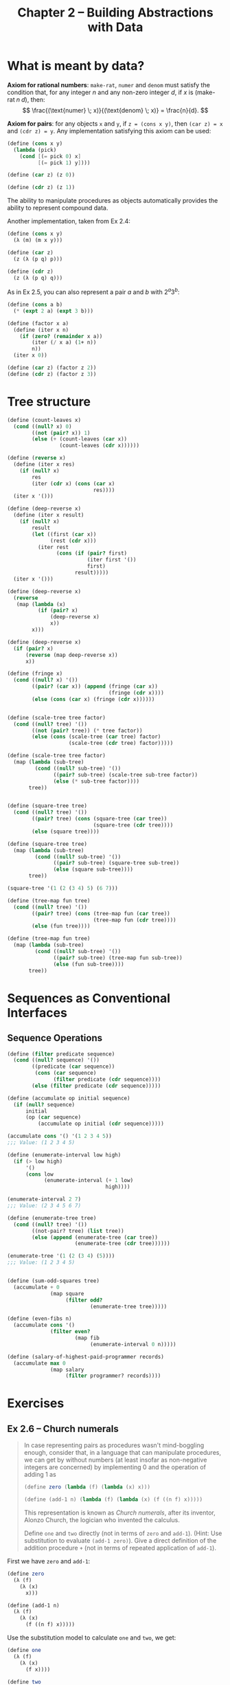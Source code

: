 #+title: Chapter 2 -- Building Abstractions with Data

* What is meant by data?

*Axiom for rational numbers*: =make-rat=, =numer= and =denom= must
satisfy the condition that, for any integer $n$ and any non-zero
integer $d$, if $x$ is $(\text{make-rat} \; n \; d)$, then:
$$ \frac{(\text{numer} \; x)}{(\text{denom} \; x)} = \frac{n}{d}. $$

*Axiom for pairs*: for any objects =x= and =y=, if =z = (cons x y)=,
then =(car z) = x= and =(cdr z) = y=.  Any implementation satisfying
this axiom can be used:
#+begin_src scheme
  (define (cons x y)
    (lambda (pick)
      (cond [(= pick 0) x]
            [(= pick 1) y])))

  (define (car z) (z 0))

  (define (cdr z) (z 1))
#+end_src
The ability to manipulate procedures as objects automatically provides
the ability to represent compound data.

Another implementation, taken from Ex 2.4:
#+begin_src scheme
  (define (cons x y)
    (λ (m) (m x y)))

  (define (car z)
    (z (λ (p q) p)))

  (define (cdr z)
    (z (λ (p q) q)))
#+end_src

As in Ex 2.5, you can also represent a pair $a$ and $b$ with $2^a 3^b$:
#+begin_src scheme
  (define (cons a b)
    (* (expt 2 a) (expt 3 b)))

  (define (factor x a)
    (define (iter x n)
      (if (zero? (remainder x a))
          (iter (/ x a) (1+ n))
          n))
    (iter x 0))

  (define (car z) (factor z 2))
  (define (cdr z) (factor z 3))
#+end_src

* Tree structure

#+begin_src scheme
  (define (count-leaves x)
    (cond ((null? x) 0)
          ((not (pair? x)) 1)
          (else (+ (count-leaves (car x))
                   (count-leaves (cdr x))))))

  (define (reverse x)
    (define (iter x res)
      (if (null? x)
          res
          (iter (cdr x) (cons (car x)
                              res))))
    (iter x '()))

  (define (deep-reverse x)
    (define (iter x result)
      (if (null? x)
          result
          (let ((first (car x))
                (rest (cdr x)))
            (iter rest
                  (cons (if (pair? first)
                            (iter first '())
                            first)
                        result)))))
    (iter x '()))

  (define (deep-reverse x)
    (reverse
     (map (lambda (x)
            (if (pair? x)
                (deep-reverse x)
                x))
          x)))

  (define (deep-reverse x)
    (if (pair? x)
        (reverse (map deep-reverse x))
        x))

  (define (fringe x)
    (cond ((null? x) '())
          ((pair? (car x)) (append (fringe (car x))
                                   (fringe (cdr x))))
          (else (cons (car x) (fringe (cdr x))))))


  (define (scale-tree tree factor)
    (cond ((null? tree) '())
          ((not (pair? tree)) (* tree factor))
          (else (cons (scale-tree (car tree) factor)
                      (scale-tree (cdr tree) factor)))))

  (define (scale-tree tree factor)
    (map (lambda (sub-tree)
           (cond ((null? sub-tree) '())
                 ((pair? sub-tree) (scale-tree sub-tree factor))
                 (else (* sub-tree factor))))
         tree))


  (define (square-tree tree)
    (cond ((null? tree) '())
          ((pair? tree) (cons (square-tree (car tree))
                              (square-tree (cdr tree))))
          (else (square tree))))

  (define (square-tree tree)
    (map (lambda (sub-tree)
           (cond ((null? sub-tree) '())
                 ((pair? sub-tree) (square-tree sub-tree))
                 (else (square sub-tree))))
         tree))

  (square-tree '(1 (2 (3 4) 5) (6 7)))

  (define (tree-map fun tree)
    (cond ((null? tree) '())
          ((pair? tree) (cons (tree-map fun (car tree))
                              (tree-map fun (cdr tree))))
          (else (fun tree))))

  (define (tree-map fun tree)
    (map (lambda (sub-tree)
           (cond ((null? sub-tree) '())
                 ((pair? sub-tree) (tree-map fun sub-tree))
                 (else (fun sub-tree))))
         tree))
#+end_src

* Sequences as Conventional Interfaces
** Sequence Operations

#+begin_src scheme
  (define (filter predicate sequence)
    (cond ((null? sequence) '())
          ((predicate (car sequence))
           (cons (car sequence)
                 (filter predicate (cdr sequence))))
          (else (filter predicate (cdr sequence)))))

  (define (accumulate op initial sequence)
    (if (null? sequence)
        initial
        (op (car sequence)
            (accumulate op initial (cdr sequence)))))

  (accumulate cons '() '(1 2 3 4 5))
  ;;; Value: (1 2 3 4 5)

  (define (enumerate-interval low high)
    (if (> low high)
        '()
        (cons low
              (enumerate-interval (+ 1 low)
                                  high))))

  (enumerate-interval 2 7)
  ;;; Value: (2 3 4 5 6 7)

  (define (enumerate-tree tree)
    (cond ((null? tree) '())
          ((not-pair? tree) (list tree))
          (else (append (enumerate-tree (car tree))
                        (enumerate-tree (cdr tree))))))

  (enumerate-tree '(1 (2 (3 4) (5))))
  ;;; Value: (1 2 3 4 5)


  (define (sum-odd-squares tree)
    (accumulate + 0
                (map square
                     (filter odd?
                             (enumerate-tree tree)))))

  (define (even-fibs n)
    (accumulate cons '()
                (filter even?
                        (map fib
                             (enumerate-interval 0 n)))))

  (define (salary-of-highest-paid-programmer records)
    (accumulate max 0
                (map salary
                     (filter programmer? records))))
#+end_src

* Exercises
** Ex 2.6 -- Church numerals
#+begin_quote
In case representing pairs as procedures wasn't mind-boggling enough,
consider that, in a language that can manipulate procedures, we can
get by without numbers (at least insofar as non-negative integers are
concerned) by implementing 0 and the operation of adding 1 as

#+begin_src scheme
  (define zero (lambda (f) (lambda (x) x)))

  (define (add-1 n) (lambda (f) (lambda (x) (f ((n f) x)))))
#+end_src

This representation is known as /Church numerals/, after its inventor,
Alonzo Church, the logician who invented the calculus.

Define =one= and =two= directly (not in terms of =zero= and
=add-1=). (Hint: Use substitution to evaluate =(add-1 zero)=). Give a
direct definition of the addition procedure =+= (not in terms of
repeated application of =add-1=).
#+end_quote

First we have =zero= and =add-1=:
#+begin_src scheme
  (define zero
    (λ (f)
      (λ (x)
        x)))

  (define (add-1 n)
    (λ (f)
      (λ (x)
        (f ((n f) x)))))
#+end_src

Use the substitution model to calculate =one= and =two=, we get:
#+begin_src scheme
  (define one
    (λ (f)
      (λ (x)
        (f x))))

  (define two
    (λ (f)
      (λ (x)
        (f (f x)))))
#+end_src

In order to get 3, we can add =one= and =two=, and obtain as result
something like =(f (f (f x)))=.  =((one f) x)= is =(f x)=, =(two f)=
is =(λ (x) (f (f x)))=.  Make =((one f) x)= the argument of =(two f)=,
we get:
#+begin_src scheme
  ((two f) ((one f) x))                   ; => (f (f (f x)))
#+end_src

So addition is:
#+begin_src scheme
  (define (add a b)
    (λ (f)
      (λ (x)
        ((a f) ((b f) x)))))
#+end_src

One can use these as normal integers:
#+begin_src scheme
  (define (church->int ch)
    ((ch 1+) 0))

  (church->int zero)                      ; 0
  (church->int two)                       ; 2
  (church->int (add one two))             ; 3

  (define three (add one two))
  (church->int (add two three))           ; 5
#+end_src

Here's a more concise implementation of =add= that I don't quite
understand =@_@=
#+begin_src scheme
  (define (add a b)
    ((a add-1) b))
#+end_src

** Ex 2.20 -- dotted-tail notation
#+begin_quote
The procedures =+=, =*=, and =list= take arbitrary numbers of
arguments. One way to define such procedures is to use define with
/dotted-tail notation/. In a procedure definition, a parameter list
that has a dot before the last parameter name indicates that, when the
procedure is called, the initial parameters (if any) will have as
values the initial arguments, as usual, but the final parameter's
value will be a /list/ of any remaining arguments. For instance, given
the definition
#+begin_src scheme
  (define (f x y . z) <body>)
#+end_src

the procedure =f= can be called with two or more arguments. If we
evaluate

#+begin_src scheme
  (f 1 2 3 4 5 6)
#+end_src

then in the body of =f=, =x= will be 1, =y= will be 2, and =z= will be
the list =(3 4 5 6)=. Given the definition

#+begin_src scheme
  (define (g . w) <body>)
#+end_src

the procedure =g= can be called with zero or more arguments. If we
evaluate

#+begin_src scheme
  (g 1 2 3 4 5 6)
#+end_src

then in the body of =g=, w will be the list =(1 2 3 4 5 6)=.

Use this notation to write a procedure =same-parity= that takes one or
more integers and returns a list of all the arguments that have the
same even-odd parity as the first argument. For example,

#+begin_src scheme
  (same-parity 1 2 3 4 5 6 7)
  (1 3 5 7)

  (same-parity 2 3 4 5 6 7)
  (2 4 6)
#+end_src
#+end_quote

对于相同奇偶性的检测，可以 =let= 一个变量 =yes?= ，如果 =frist= 是奇数
=yes?= 就是 =odd?= ，否则 =yes?= 就是 =even?= 。使用 iterative 的方法，
得到的 =res= 是倒序，就 =reverse= 一下，最后 =cons= 上 =first= 就行啦。

#+begin_src scheme
  (define (same-parity first . rest)
    (let ((yes? (if (odd? first)
                    odd?
                    even?)))
      (define (iter l res)
        (cond ((null? l) res)
              ((yes? (car l)) (iter (cdr l) (cons (car l) res)))
              (else (iter (cdr l) res))))
      (cons first
            (reverse (iter rest '())))))
#+end_src
** Ex 2.32 -- subset
#+begin_quote
We can represent a set as a list of distinct elements, and we can
represent the set of all subsets of the set as a list of lists. For
example, if the set is =(1 2 3)=, then the set of all subsets is =(()
(3) (2) (2 3) (1) (1 3) (1 2) (1 2 3))=. Complete the following
definition of a procedure that generates the set of subsets of a set
and give a clear explanation of why it works:

#+begin_src scheme
  (define (subsets s)
    (if (null? s)
        (list nil)
        (let ((rest (subsets (cdr s))))
          (append rest (map <??> rest)))))
#+end_src
#+end_quote

#+begin_src scheme
  (define (subsets s)
    (if (null? s)
        '(())
        (let ((rest (subsets (cdr s))))
          (append rest (map (lambda (x)
                              (cons (car s) x))
                            rest)))))
#+end_src
